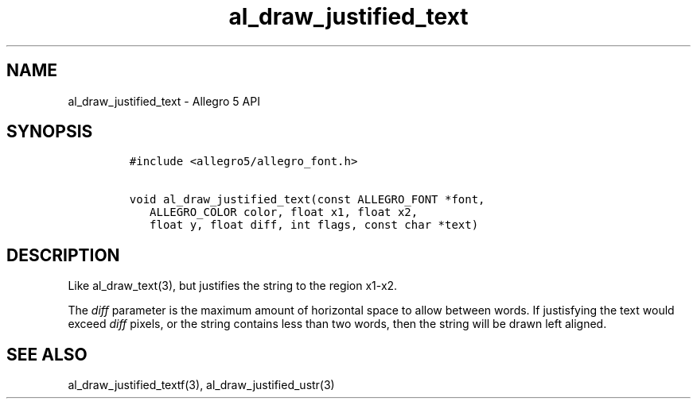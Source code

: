 .TH al_draw_justified_text 3 "" "Allegro reference manual"
.SH NAME
.PP
al_draw_justified_text - Allegro 5 API
.SH SYNOPSIS
.IP
.nf
\f[C]
#include\ <allegro5/allegro_font.h>

void\ al_draw_justified_text(const\ ALLEGRO_FONT\ *font,
\ \ \ ALLEGRO_COLOR\ color,\ float\ x1,\ float\ x2,
\ \ \ float\ y,\ float\ diff,\ int\ flags,\ const\ char\ *text)
\f[]
.fi
.SH DESCRIPTION
.PP
Like al_draw_text(3), but justifies the string to the region x1-x2.
.PP
The \f[I]diff\f[] parameter is the maximum amount of horizontal space to
allow between words.
If justisfying the text would exceed \f[I]diff\f[] pixels, or the string
contains less than two words, then the string will be drawn left
aligned.
.SH SEE ALSO
.PP
al_draw_justified_textf(3), al_draw_justified_ustr(3)
